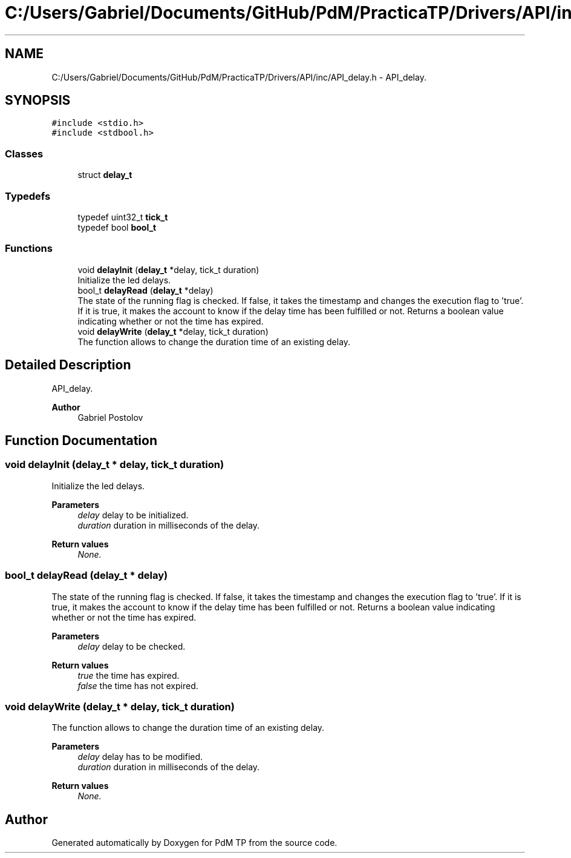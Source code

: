 .TH "C:/Users/Gabriel/Documents/GitHub/PdM/PracticaTP/Drivers/API/inc/API_delay.h" 3 "Sun Apr 10 2022" "PdM TP" \" -*- nroff -*-
.ad l
.nh
.SH NAME
C:/Users/Gabriel/Documents/GitHub/PdM/PracticaTP/Drivers/API/inc/API_delay.h \- API_delay\&.  

.SH SYNOPSIS
.br
.PP
\fC#include <stdio\&.h>\fP
.br
\fC#include <stdbool\&.h>\fP
.br

.SS "Classes"

.in +1c
.ti -1c
.RI "struct \fBdelay_t\fP"
.br
.in -1c
.SS "Typedefs"

.in +1c
.ti -1c
.RI "typedef uint32_t \fBtick_t\fP"
.br
.ti -1c
.RI "typedef bool \fBbool_t\fP"
.br
.in -1c
.SS "Functions"

.in +1c
.ti -1c
.RI "void \fBdelayInit\fP (\fBdelay_t\fP *delay, tick_t duration)"
.br
.RI "Initialize the led delays\&. "
.ti -1c
.RI "bool_t \fBdelayRead\fP (\fBdelay_t\fP *delay)"
.br
.RI "The state of the running flag is checked\&. If false, it takes the timestamp and changes the execution flag to 'true'\&. If it is true, it makes the account to know if the delay time has been fulfilled or not\&. Returns a boolean value indicating whether or not the time has expired\&. "
.ti -1c
.RI "void \fBdelayWrite\fP (\fBdelay_t\fP *delay, tick_t duration)"
.br
.RI "The function allows to change the duration time of an existing delay\&. "
.in -1c
.SH "Detailed Description"
.PP 
API_delay\&. 


.PP
\fBAuthor\fP
.RS 4
Gabriel Postolov 
.RE
.PP

.SH "Function Documentation"
.PP 
.SS "void delayInit (\fBdelay_t\fP * delay, tick_t duration)"

.PP
Initialize the led delays\&. 
.PP
\fBParameters\fP
.RS 4
\fIdelay\fP delay to be initialized\&. 
.br
\fIduration\fP duration in milliseconds of the delay\&. 
.RE
.PP
\fBReturn values\fP
.RS 4
\fINone\&.\fP 
.RE
.PP

.SS "bool_t delayRead (\fBdelay_t\fP * delay)"

.PP
The state of the running flag is checked\&. If false, it takes the timestamp and changes the execution flag to 'true'\&. If it is true, it makes the account to know if the delay time has been fulfilled or not\&. Returns a boolean value indicating whether or not the time has expired\&. 
.PP
\fBParameters\fP
.RS 4
\fIdelay\fP delay to be checked\&. 
.RE
.PP
\fBReturn values\fP
.RS 4
\fItrue\fP the time has expired\&. 
.br
\fIfalse\fP the time has not expired\&. 
.RE
.PP

.SS "void delayWrite (\fBdelay_t\fP * delay, tick_t duration)"

.PP
The function allows to change the duration time of an existing delay\&. 
.PP
\fBParameters\fP
.RS 4
\fIdelay\fP delay has to be modified\&. 
.br
\fIduration\fP duration in milliseconds of the delay\&. 
.RE
.PP
\fBReturn values\fP
.RS 4
\fINone\&.\fP 
.RE
.PP

.SH "Author"
.PP 
Generated automatically by Doxygen for PdM TP from the source code\&.
